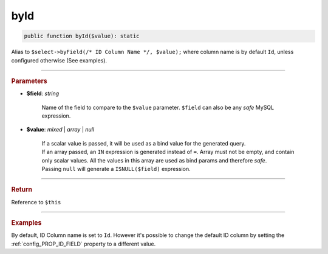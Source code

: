 .. _select_byId:

====
byId
====

.. code-block:: php
	
	public function byId($value): static

Alias to ``$select->byField(/* ID Column Name */, $value);`` where column
name is by default ``Id``, unless configured otherwise (See examples).

----------

.. rubric:: Parameters

* **$field**: *string*
	
	Name of the field to compare to the ``$value`` parameter. ``$field`` can also be any *safe* MySQL expression. 

* **$value**: *mixed* | *array* | *null*

	| If a scalar value is passed, it will be used as a bind value for the generated query. 
	| If an array passed, an ``IN`` expression is generated instead of ``=``. Array must not be empty, and contain only 
	  scalar values. All the values in this array are used as bind params and therefore *safe*.
	| Passing ``null`` will generate a ``ISNULL($field)`` expression. 
	

----------

.. rubric:: Return
	
Reference to ``$this``

----------

.. rubric:: Examples

.. code-block:: php
	:linenos:
	
	$connector = MySql::staticConnector([ /* ... */ ]);
	
	$select
		->from('User')
		->byId([1, 2, 3]);
	
	// SELECT * FROM User WHERE Id IN (?,?,?)
	// Bind: [1, 2, 3]

By default, ID Column name is set to ``Id``. However it's possible to change the default ID column by setting the  
:ref:`config_PROP_ID_FIELD` property to a different value. 

.. code-block:: php
	:linenos:
	
	$connector = MySql::staticConnector(
		[
			'host'	=> 'localhost',
			// ... , 
			'properties' => 
			[
				MySql::PROP_ID_FIELD => '_ID'
			]
		]);

	$select
		->from('User')
		->byId([1, 2, 3]);
	
	// SELECT * FROM User WHERE _ID IN (?,?,?)
	// Bind: [1, 2, 3]
	